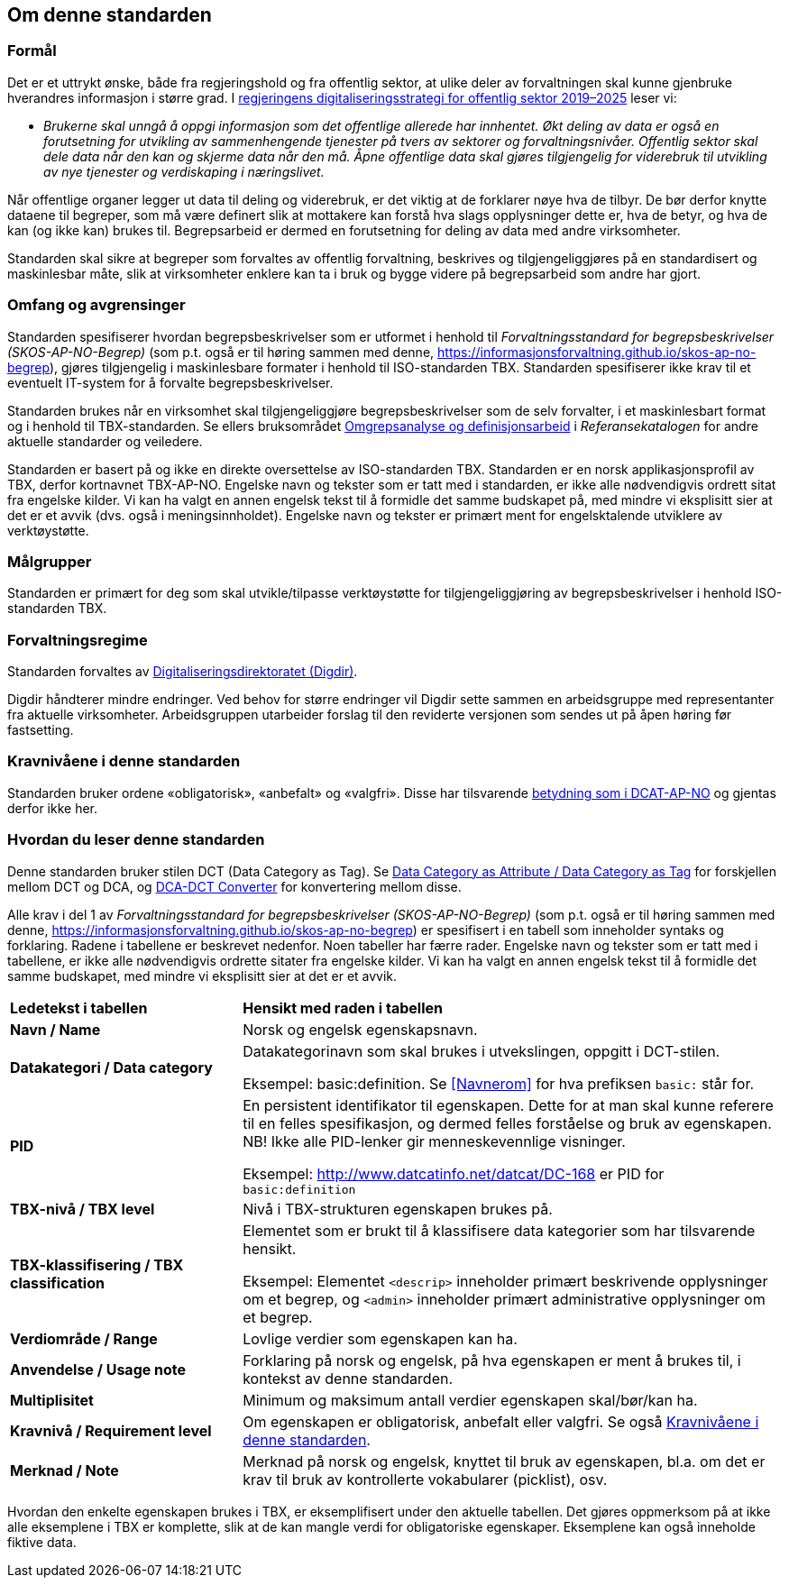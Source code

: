 == Om denne standarden [[Om-denne-standarden]]

=== Formål [[Formål]]

Det er et uttrykt ønske, både fra regjeringshold og fra offentlig sektor, at ulike deler av forvaltningen skal kunne gjenbruke hverandres informasjon i større grad. I https://www.regjeringen.no/no/dokumenter/en-digital-offentlig-sektor/id2653874/?ch=4[regjeringens digitaliseringsstrategi for offentlig sektor 2019–2025] leser vi:

[no-bullet]
** _Brukerne skal unngå å oppgi informasjon som det offentlige allerede har innhentet. Økt deling av data er også en forutsetning for utvikling av sammenhengende tjenester på tvers av sektorer og forvaltningsnivåer. Offentlig sektor skal dele data når den kan og skjerme data når den må. Åpne offentlige data skal gjøres tilgjengelig for viderebruk til utvikling av nye tjenester og verdiskaping i næringslivet._

Når offentlige organer legger ut data til deling og viderebruk, er det viktig at de forklarer nøye hva de tilbyr. De bør derfor knytte dataene til begreper, som må være definert slik at mottakere kan forstå hva slags opplysninger dette er, hva de betyr, og hva de kan (og ikke kan) brukes til. Begrepsarbeid er dermed en forutsetning for deling av data med andre virksomheter.


Standarden skal sikre at begreper som forvaltes av offentlig forvaltning, beskrives og tilgjengeliggjøres på en standardisert og maskinlesbar måte, slik at virksomheter enklere kan ta i bruk og bygge videre på begrepsarbeid som andre har gjort.

=== Omfang og avgrensinger [[Omfang-og-avgrensinger]]

Standarden spesifiserer hvordan begrepsbeskrivelser som er utformet i henhold til _Forvaltningsstandard for begrepsbeskrivelser (SKOS-AP-NO-Begrep)_ (som p.t. også er til høring sammen med denne, https://informasjonsforvaltning.github.io/skos-ap-no-begrep), gjøres tilgjengelig i maskinlesbare formater i henhold til ISO-standarden TBX. Standarden spesifiserer ikke krav til et eventuelt IT-system for å forvalte begrepsbeskrivelser.

Standarden brukes når en virksomhet skal tilgjengeliggjøre begrepsbeskrivelser som de selv forvalter, i et maskinlesbart format og i henhold til TBX-standarden. Se ellers bruksområdet https://www.digdir.no/digitalisering-og-samordning/omgrepsanalyse-og-definisjonsarbeid/1483[Omgrepsanalyse og definisjonsarbeid] i _Referansekatalogen_ for andre aktuelle standarder og veiledere.

Standarden er basert på og ikke en direkte oversettelse av ISO-standarden TBX. Standarden er en norsk applikasjonsprofil av TBX, derfor kortnavnet TBX-AP-NO. Engelske navn og tekster som er tatt med i standarden, er ikke alle nødvendigvis ordrett sitat fra engelske kilder. Vi kan ha valgt en annen engelsk tekst til å formidle det samme budskapet på, med mindre vi eksplisitt sier at det er et avvik (dvs. også i meningsinnholdet). Engelske navn og tekster er primært ment for engelsktalende utviklere av verktøystøtte.

=== Målgrupper [[Målgrupper]]

Standarden er primært for deg som skal utvikle/tilpasse verktøystøtte for tilgjengeliggjøring av begrepsbeskrivelser i henhold ISO-standarden TBX.

=== Forvaltningsregime [[Forvaltningsregime]]

Standarden forvaltes av https://digdir.no/[Digitaliseringsdirektoratet (Digdir)].

Digdir håndterer mindre endringer. Ved behov for større endringer vil Digdir sette sammen en arbeidsgruppe med representanter fra aktuelle virksomheter. Arbeidsgruppen utarbeider forslag til den reviderte versjonen som sendes ut på åpen høring før fastsetting.

=== Kravnivåene i denne standarden [[Kravnivåene]]

Standarden bruker ordene «obligatorisk», «anbefalt» og «valgfri». Disse har tilsvarende https://data.norge.no/specification/dcat-ap-no/#Om-kravene[betydning som i DCAT-AP-NO] og gjentas derfor ikke her.

=== Hvordan du leser denne standarden [[Hvordan-du-leser-denne-standarden]]

Denne standarden bruker stilen DCT (Data Category as Tag). Se https://www.tbxinfo.net/dca-v-dct/[Data Category as Attribute / Data Category as Tag] for forskjellen mellom DCT og DCA, og https://www.tbxinfo.net/dca-dct-converter/[DCA-DCT Converter] for konvertering mellom disse.

Alle krav i del 1 av _Forvaltningsstandard for begrepsbeskrivelser (SKOS-AP-NO-Begrep)_ (som p.t. også er til høring sammen med denne, https://informasjonsforvaltning.github.io/skos-ap-no-begrep) er spesifisert i en tabell som inneholder syntaks og forklaring. Radene i tabellene er beskrevet nedenfor. Noen tabeller har færre rader. Engelske navn og tekster som er tatt med i tabellene, er ikke alle nødvendigvis ordrette sitater fra engelske kilder. Vi kan ha valgt en annen engelsk tekst til å formidle det samme budskapet, med mindre vi eksplisitt sier at det er et avvik.

[cols="30s,70"]
|===
|Ledetekst i tabellen|*Hensikt med raden i tabellen*
|Navn / Name |Norsk og engelsk egenskapsnavn.
|Datakategori / Data category |Datakategorinavn som skal brukes i utvekslingen, oppgitt i DCT-stilen.

Eksempel: basic:definition. Se <<Navnerom>> for hva prefiksen `basic:` står for.
|PID |En persistent identifikator til egenskapen. Dette for at man skal kunne referere til en felles spesifikasjon, og dermed felles forståelse og bruk av egenskapen. NB! Ikke alle PID-lenker gir menneskevennlige visninger.

Eksempel: http://www.datcatinfo.net/datcat/DC-168 er PID for `basic:definition`
|TBX-nivå / TBX level |Nivå i TBX-strukturen egenskapen brukes på.
|TBX-klassifisering / TBX classification | Elementet som er brukt til å klassifisere data kategorier som har tilsvarende hensikt.

Eksempel: Elementet `<descrip>` inneholder primært beskrivende opplysninger om et begrep, og `<admin>` inneholder primært administrative opplysninger om et begrep.
|Verdiområde / Range |Lovlige verdier som egenskapen kan ha.
|Anvendelse / Usage note |Forklaring på norsk og engelsk, på hva egenskapen er ment å brukes til, i kontekst av denne standarden.
| Multiplisitet |Minimum og maksimum antall verdier egenskapen skal/bør/kan ha.
|Kravnivå / Requirement level |Om egenskapen er obligatorisk, anbefalt eller valgfri. Se også <<Kravnivåene>>.
|Merknad / Note |Merknad på norsk og engelsk, knyttet til bruk av egenskapen, bl.a. om det er krav til bruk av kontrollerte vokabularer (picklist), osv.
|===

Hvordan den enkelte egenskapen brukes i TBX, er eksemplifisert under den aktuelle tabellen. Det gjøres oppmerksom på at ikke alle eksemplene i TBX er komplette, slik at de kan mangle verdi for obligatoriske egenskaper. Eksemplene kan også inneholde fiktive data.
